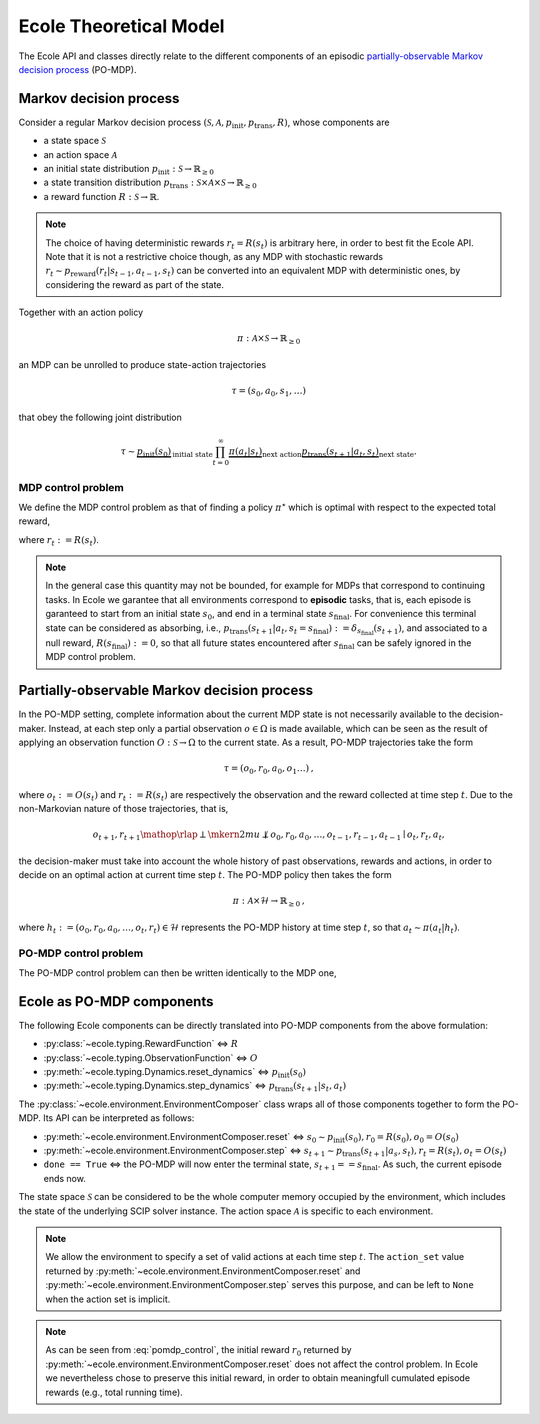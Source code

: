 Ecole Theoretical Model
=======================

The Ecole API and classes directly relate to the different components of
an episodic `partially-observable Markov decision process <https://en.wikipedia.org/wiki/Partially_observable_Markov_decision_process>`_
(PO-MDP).

Markov decision process
-----------------------
Consider a regular Markov decision process
:math:`(\mathcal{S}, \mathcal{A}, p_\textit{init}, p_\textit{trans}, R)`, whose components are

* a state space :math:`\mathcal{S}`
* an action space :math:`\mathcal{A}`
* an initial state distribution :math:`p_\textit{init}: \mathcal{S} \to \mathbb{R}_{\geq 0}`
* a state transition distribution
  :math:`p_\textit{trans}: \mathcal{S} \times \mathcal{A} \times \mathcal{S} \to \mathbb{R}_{\geq 0}`
* a reward function :math:`R: \mathcal{S} \to \mathbb{R}`.
 
.. note::

    The choice of having deterministic rewards :math:`r_t = R(s_t)` is
    arbitrary here, in order to best fit the Ecole API. Note that it is
    not a restrictive choice though, as any MDP with stochastic rewards
    :math:`r_t \sim p_\textit{reward}(r_t|s_{t-1},a_{t-1},s_{t})`
    can be converted into an equivalent MDP with deterministic ones,
    by considering the reward as part of the state.

Together with an action policy 

.. math::

    \pi: \mathcal{A} \times \mathcal{S} \to \mathbb{R}_{\geq 0}

an MDP can be unrolled to produce state-action trajectories

.. math::

   \tau=(s_0,a_0,s_1,\dots)

that obey the following joint distribution

.. math::

    \tau \sim \underbrace{p_\textit{init}(s_0)}_{\text{initial state}}
    \prod_{t=0}^\infty \underbrace{\pi(a_t | s_t)}_{\text{next action}}
    \underbrace{p_\textit{trans}(s_{t+1} | a_t, s_t)}_{\text{next state}}
    \text{.}

MDP control problem
^^^^^^^^^^^^^^^^^^^
We define the MDP control problem as that of finding a policy
:math:`\pi^\star` which is optimal with respect to the expected total
reward,

.. math::
   :label: mdp_control

   \pi^\star = \underset{\pi}{\operatorname{arg\,max}}
   \lim_{T \to \infty} \mathbb{E}_\tau\left[\sum_{t=0}^{T} r_t\right]
   \text{,}

where :math:`r_t := R(s_t)`.

.. note::

    In the general case this quantity may not be bounded, for example for MDPs
    that correspond to continuing tasks. In Ecole we garantee that all
    environments correspond to **episodic** tasks, that is, each episode is
    garanteed to start from an initial state :math:`s_0`, and end in a
    terminal state :math:`s_\textit{final}`. For convenience this terminal state can
    be considered as absorbing, i.e.,
    :math:`p_\textit{trans}(s_{t+1}|a_t,s_t=s_\textit{final}) := \delta_{s_\textit{final}}(s_{t+1})`,
    and associated to a null reward, :math:`R(s_\textit{final}) := 0`, so that all
    future states encountered after :math:`s_\textit{final}` can be safely ignored in
    the MDP control problem.

Partially-observable Markov decision process
--------------------------------------------
In the PO-MDP setting, complete information about the current MDP state
is not necessarily available to the decision-maker. Instead,
at each step only a partial observation :math:`o \in \Omega`
is made available, which can be seen as the result of applying an observation
function :math:`O: \mathcal{S} \to \Omega` to the current state. As a result,
PO-MDP trajectories take the form

.. math::

   \tau=(o_0,r_0,a_0,o_1\dots)
   \text{,}

where :math:`o_t:= O(s_t)` and :math:`r_t:=R(s_t)` are respectively the
observation and the reward collected at time step :math:`t`. Due to the
non-Markovian nature of those trajectories, that is,

.. math::

    o_{t+1},r_{t+1} \mathop{\rlap{\perp}\mkern2mu{\not\perp}} o_0,r_0,a_0,\dots,o_{t-1},r_{t-1},a_{t-1} \mid o_t,r_t,a_t
    \text{,}

the decision-maker must take into account the whole history of past
observations, rewards and actions, in order to decide on an optimal action
at current time step :math:`t`. The PO-MDP policy then takes the form

.. math::

   \pi:\mathcal{A} \times \mathcal{H} \to \mathbb{R}_{\geq 0}
   \text{,}

where :math:`h_t:=(o_0,r_0,a_0,\dots,o_t,r_t)\in\mathcal{H}` represents the
PO-MDP history at time step :math:`t`, so that :math:`a_t \sim \pi(a_t|h_t)`.

PO-MDP control problem
^^^^^^^^^^^^^^^^^^^^^^
The PO-MDP control problem can then be written identically to the MDP one,

.. math::
   :label: pomdp_control

   \pi^\star = \underset{\pi}{\operatorname{arg\,max}} \lim_{T \to \infty}
   \mathbb{E}_\tau\left[\sum_{t=0}^{T} r_t\right]
   \text{.}

Ecole as PO-MDP components
--------------------------

The following Ecole components can be directly translated into PO-MDP
components from the above formulation:

* :py:class:`~ecole.typing.RewardFunction` <=> :math:`R`
* :py:class:`~ecole.typing.ObservationFunction` <=> :math:`O`
* :py:meth:`~ecole.typing.Dynamics.reset_dynamics` <=> :math:`p_\textit{init}(s_0)`
* :py:meth:`~ecole.typing.Dynamics.step_dynamics` <=> :math:`p_\textit{trans}(s_{t+1}|s_t,a_t)`

The :py:class:`~ecole.environment.EnvironmentComposer` class wraps all of
those components together to form the PO-MDP. Its API can be interpreted as
follows:

* :py:meth:`~ecole.environment.EnvironmentComposer.reset` <=>
  :math:`s_0 \sim p_\textit{init}(s_0), r_0=R(s_0), o_0=O(s_0)`
* :py:meth:`~ecole.environment.EnvironmentComposer.step` <=>
  :math:`s_{t+1} \sim p_\textit{trans}(s_{t+1}|a_s,s_t), r_t=R(s_t), o_t=O(s_t)`
* ``done == True`` <=> the PO-MDP will now enter the terminal state,
  :math:`s_{t+1}==s_\textit{final}`. As such, the current episode ends now.

The state space :math:`\mathcal{S}` can be considered to be the whole computer
memory occupied by the environment, which includes the state of the underlying
SCIP solver instance. The action space :math:`\mathcal{A}` is specific to each
environment.

.. note::
   We allow the environment to specify a set of valid actions at each time
   step :math:`t`. The ``action_set`` value returned by
   :py:meth:`~ecole.environment.EnvironmentComposer.reset` and
   :py:meth:`~ecole.environment.EnvironmentComposer.step` serves this purpose,
   and can be left to ``None`` when the action set is implicit.


.. note::

   As can be seen from :eq:`pomdp_control`, the initial reward :math:`r_0`
   returned by :py:meth:`~ecole.environment.EnvironmentComposer.reset`
   does not affect the control problem. In Ecole we
   nevertheless chose to preserve this initial reward, in order to obtain
   meaningfull cumulated episode rewards (e.g., total running time).
